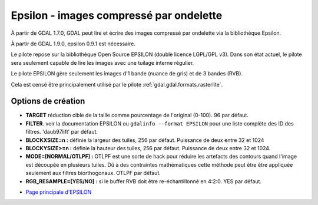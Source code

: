 .. _`gdal.gdal.formats.epsilon`:

=========================================
Epsilon - images compressé par ondelette
=========================================

À partir de GDAL 1.7.0, GDAL peut lire et écrire des images compressé par 
ondelette  via la bibliothèque Epsilon.

À partir de GDAL 1.9.0, epsilon 0.9.1 est nécessaire.

Le pilote repose sur la bibliothèque Open Source EPSILON (double licence LGPL/GPL 
v3). Dans son état actuel, le pilote sera seulement capable de lire les images 
avec une tuilage interne régulier.

Le pilote EPSILON gère seulement les images d'1 bande (nuance de gris) et de 3 
bandes (RVB).

Cela est censé être principalement utilisé par le pilote :ref:`gdal.gdal.formats.rasterlite`.

Options de création
====================

* **TARGET** réduction cible de la taille comme pourcentage de l'original (0-100). 
  96 par défaut.
* **FILTER**. voir la documentation EPSILON ou ``gdalinfo --format EPSILON`` pour 
  une liste complète des ID des filtres. 'daub97lift' par défaut.
* **BLOCKXSIZE=n :** définie la largeur des tuiles, 256 par défaut. Puissance de 
  deux entre 32 et 1024
* **BLOCKYSIZE>=n :** définie la hauteur des tuiles, 256 par défaut. Puissance de 
  deux entre 32 et 1024.
* **MODE=[NORMAL/OTLPF] :** OTLPF est une sorte de hack pour réduire les artefacts 
  des contours quand l'image est découpée en plusieurs tuiles. Dû à des contraintes 
  mathématiques cette méthode peut être être appliquée seulement aux filtres 
  biorthogonaux. OTLPF par défaut.
* **RGB_RESAMPLE=[YES/NO] :** si le buffer RVB doit être re-échantillonné en 
  4:2:0. YES par défaut.

.. seealso::

* `Page principale d'EPSILON <http://sourceforge.net/projects/epsilon-project>`_

.. yjacolin at free.fr, Yves Jacolin - 2011/08/05 (trunk 22363)